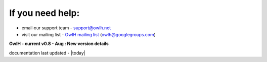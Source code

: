 
If you need help:
^^^^^^^^^^^^^^^^^


.. _OwlH mailing list: https://groups.google.com/d/forum/owlh

* email our support team - support@owlh.net
* visit our mailing list - `OwlH mailing list`_ (owlh@googlegroups.com)


**OwlH - current v0.8 - Aug : New version details**

documentation last updated - |today|

